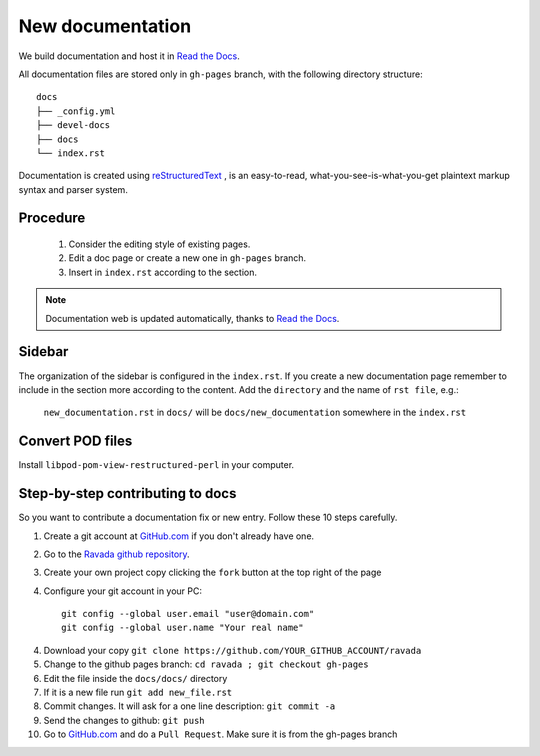 New documentation
=================


We build documentation and host it in `Read the Docs`_.

.. _Read the Docs: http://readthedocs.org/
.. _reStructuredText: http://docutils.sourceforge.net/rst.html

All documentation files are stored only in ``gh-pages`` branch, with the following directory structure::

    docs
    ├── _config.yml
    ├── devel-docs
    ├── docs
    └── index.rst

Documentation is created using `reStructuredText`_ , is an easy-to-read, what-you-see-is-what-you-get plaintext markup syntax and parser system.

Procedure
---------

    1. Consider the editing style of existing pages. 
    2. Edit a doc page or create a new one in ``gh-pages`` branch.
    3. Insert in ``index.rst`` according to the section.

.. note:: Documentation web is updated automatically, thanks to `Read the Docs`_.


Sidebar
-------

The organization of the sidebar is configured in the ``index.rst``. If you create a new documentation page remember to include in the section more according to the content. 
Add the ``directory`` and the name of ``rst file``, e.g.: 

    ``new_documentation.rst`` in ``docs/`` will be ``docs/new_documentation`` somewhere in the ``index.rst``

Convert POD files
-----------------

Install ``libpod-pom-view-restructured-perl`` in your computer.


Step-by-step contributing to docs
---------------------------------

So you want to contribute a documentation fix or new entry. Follow these 10 steps
carefully.

1. Create a git account at `GitHub.com`_ if you don't already have one.
2. Go to the `Ravada github repository`_.
3. Create your own project copy clicking the ``fork`` button at the top right of the page
4. Configure your git account in your PC::

    git config --global user.email "user@domain.com"
    git config --global user.name "Your real name"

4. Download your copy ``git clone https://github.com/YOUR_GITHUB_ACCOUNT/ravada``
5. Change to the github pages branch: ``cd ravada ; git checkout gh-pages``
6. Edit the file inside the ``docs/docs/`` directory
7. If it is a new file run ``git add new_file.rst``
8. Commit changes. It will ask for a one line description: ``git commit -a``
9. Send the changes to github: ``git push``
10. Go to `GitHub.com`_ and do a ``Pull Request``. Make sure it is from the gh-pages branch

.. image:: ../../img/pr_gh_pages.jpg

.. _Github.com: http://github.com/
.. _Ravada github repository: https://github.com/UPC/ravada
